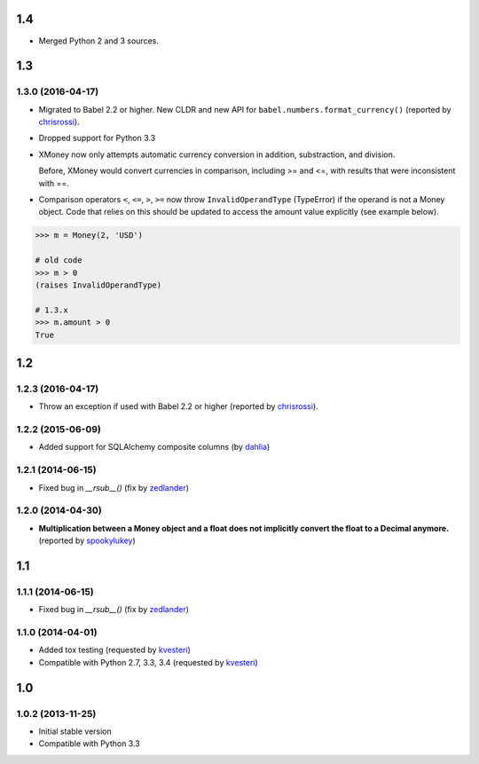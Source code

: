 .. RADAR: version


1.4
===

+ Merged Python 2 and 3 sources.


1.3
===

1.3.0 (2016-04-17)
------------------

+ Migrated to Babel 2.2 or higher. New CLDR and new API for ``babel.numbers.format_currency()`` (reported by `chrisrossi <https://github.com/chrisrossi>`_).

+ Dropped support for Python 3.3

+ XMoney now only attempts automatic currency conversion in addition, substraction, and division.

  Before, XMoney would convert currencies in comparison, including >= and <=, with results that were inconsistent with ==.

+ Comparison operators ``<``, ``<=``, ``>``, ``>=`` now throw ``InvalidOperandType`` (TypeError) if the operand is not a Money object. Code that relies on this should be updated to access the amount value explicitly (see example below).

.. code:: python

    >>> m = Money(2, 'USD')
    
    # old code
    >>> m > 0
    (raises InvalidOperandType)
    
    # 1.3.x
    >>> m.amount > 0
    True


1.2
===

1.2.3 (2016-04-17)
------------------

+ Throw an exception if used with Babel 2.2 or higher (reported by `chrisrossi <https://github.com/chrisrossi>`_).


1.2.2 (2015-06-09)
------------------

+ Added support for SQLAlchemy composite columns (by `dahlia <https://github.com/dahlia>`_)


1.2.1 (2014-06-15)
------------------

+ Fixed bug in `__rsub__()` (fix by `zedlander <https://github.com/zedlander>`_)


1.2.0 (2014-04-30)
------------------

+ **Multiplication between a Money object and a float does not implicitly convert the float to a Decimal anymore.** (reported by `spookylukey <https://github.com/spookylukey>`_)


1.1
===

1.1.1 (2014-06-15)
------------------

+ Fixed bug in `__rsub__()` (fix by `zedlander <https://github.com/zedlander>`_)


1.1.0 (2014-04-01)
------------------

+ Added tox testing (requested by `kvesteri <https://github.com/kvesteri>`_)
+ Compatible with Python 2.7, 3.3, 3.4 (requested by `kvesteri <https://github.com/kvesteri>`_)


1.0
===

1.0.2 (2013-11-25)
------------------

+ Initial stable version
+ Compatible with Python 3.3


